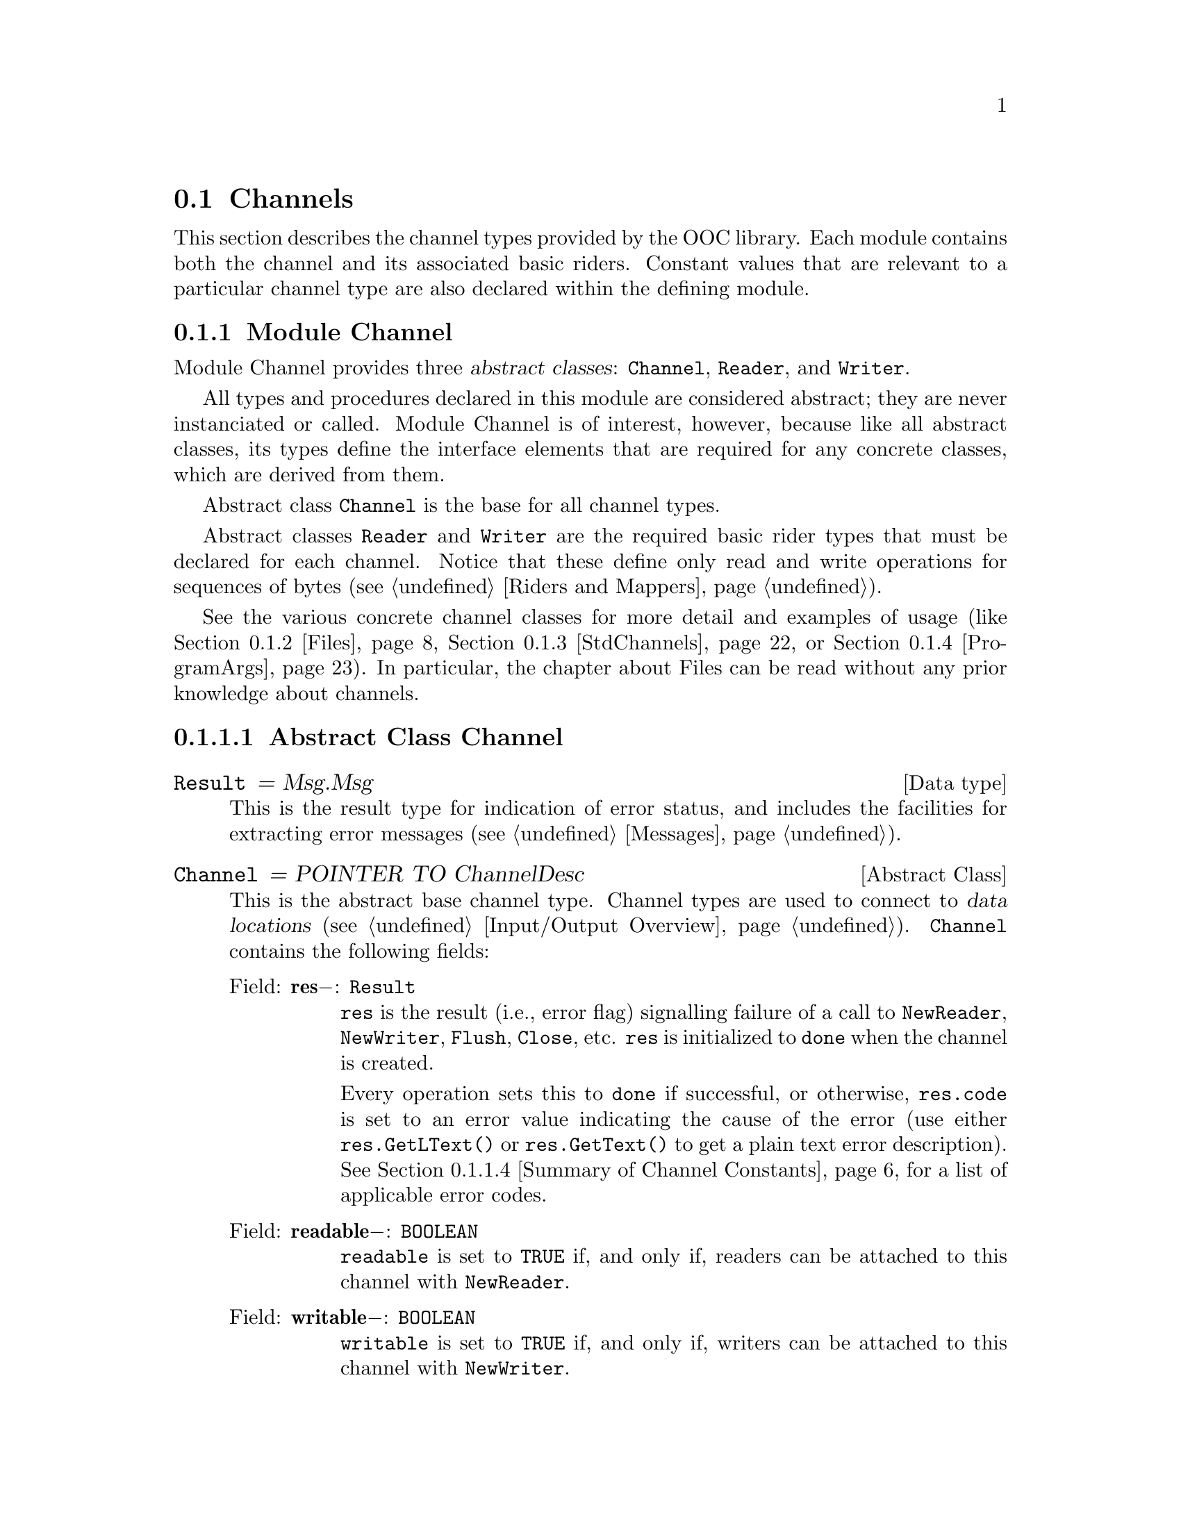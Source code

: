@node Channels, Messages, Input/Output Overview, I/O Subsystem
@section Channels

This section describes the channel types provided by the OOC library.  Each
module contains both the channel and its associated basic riders.  Constant
values that are relevant to a particular channel type are also declared
within the defining module.

@menu 
* Channel::                     Defines abtract channel and rider types.  
* Files::                       File access.  
* StdChannels::                 Interface to standard input, output, and 
                                 error channels.  
* ProgramArgs::                 Facilities to access program arguments.  
@end menu

@node Channel, Files,  , Channels
@subsection Module Channel
@pindex Channel
@cindex channels

Module Channel provides three @dfn{abstract classes}: @code{Channel},
@code{Reader}, and @code{Writer}.

All types and procedures declared in this module are considered abstract;
they are never instanciated or called.  Module Channel is of interest,
however, because like all abstract classes, its types define the interface
elements that are required for any concrete classes, which are derived from
them.

Abstract class @code{Channel} is the base for all channel types.  

Abstract classes @code{Reader} and @code{Writer} are the required basic
rider types that must be declared for each channel.  Notice that these
define only read and write operations for sequences of bytes
(@pxref{Riders and Mappers}).

See the various concrete channel classes for more detail and examples of
usage (like @ref{Files}, @ref{StdChannels}, or @ref{ProgramArgs}).  In
particular, the chapter about Files can be read without any prior knowledge
about channels.

@menu 
* Abstract Class Channel::      Elements of abtract channel types.  
* Abstract Class Reader::       Elements of abstract reader types.  
* Abstract Class Writer::       Elements of abstract writer types.  
* Summary of Channel Constants::Summarized list of constants in module
                                 Channel.  
@end menu

@node Abstract Class Channel, Abstract Class Reader,  , Channel
@subsubsection Abstract Class Channel
@cindex channels, base type
@cindex channels, abstract class

@deftp {Data type} Result = Msg.Msg
This is the result type for indication of error status, and includes the
facilities for extracting error messages (@pxref{Messages}).
@end deftp


@deftp {Abstract Class} Channel = POINTER TO ChannelDesc
This is the abstract base channel type.  Channel types are used to connect
to @dfn{data locations} (@pxref{Input/Output Overview}).  @code{Channel}
contains the following fields:

@table @asis
@item Field: @b{res}@minus{}: @code{Result}
@code{res} is the result (i.e., error flag) signalling failure of a call to
@code{NewReader}, @code{NewWriter}, @code{Flush}, @code{Close}, etc.
@code{res} is initialized to @code{done} when the channel is created.  

Every operation sets this to @code{done} if successful, or otherwise,
@code{res.code} is set to an error value indicating the cause of the error
(use either @code{res.GetLText()} or @code{res.GetText()} to get a plain
text error description).  @xref{Summary of Channel Constants}, for a list of
applicable error codes.

@item Field: @b{readable}@minus{}: @code{BOOLEAN}
@code{readable} is set to @code{TRUE} if, and only if, readers can be
attached to this channel with @code{NewReader}.

@item Field: @b{writable}@minus{}: @code{BOOLEAN}
@code{writable} is set to @code{TRUE} if, and only if, writers can be
attached to this channel with @code{NewWriter}.

@item Field: @b{open}@minus{}: @code{BOOLEAN}
@code{open} indicates the channel's status; that is, it is set to
@code{TRUE} on channel creation, and set to @code{FALSE} by a call to
@code{Close}.  Closing a channel prevents all further read or write
operations on it.

@item Method: @code{(@var{ch}: Channel)} @b{Length} @code{(): LONGINT}
@code{Length} returns the number of bytes of data for the channel @var{ch}.
If @var{ch} represents a file, then this value is the file's size.  If
@var{ch} has no fixed length (e.g., because it's interactive), it returns
@code{noLength}.

@item Method: @code{(@var{ch}: Channel)} @b{GetModTime} @code{(VAR @var{mtime}: Time.TimeStamp)}
@code{GetModTime} retrieves the modification time of the data location
accessed by channel @var{ch}.  

If no such information is available, @code{@var{ch}.res.code} is set to
@code{noModTime}; otherwise @code{@var{ch}.res} is set to @code{done}.

@item Method: @code{(@var{ch}: Channel)} @b{NewReader} @code{(): Reader}
This method attaches a new reader to the channel @var{ch}.  The reader's
position is set to the beginning of the channel, and its @code{res} field is
initialized to @code{done}.

@code{@var{ch}.res} is set to @code{done} on success and the new reader is
returned.  Otherwise, it returns @code{NIL} and @code{@var{ch}.res.code} is
set to indicate the error cause.

@strong{Please note}: if the channel does not support multiple reading
positions, the same reader is always returned.

@item Method: @code{(@var{ch}: Channel)} @b{NewWriter} @code{(): Writer}
This method attaches a new writer to the channel @var{ch}.  The writer's
position is set to the beginning of the channel, and its @code{res} field is
initialized to @code{done}.  

@code{@var{ch}.res} is set to @code{done} on success and the new writer is
returned.  Otherwise, it returns @code{NIL} and @code{@var{ch}.res.code} is
set to indicate the error cause.

@strong{Please note}: if the channel does not support multiple writing
positions, the same writer is always returned.

@item Method: @code{(@var{ch}: Channel)} @b{Flush}
Flushes all buffers related to this channel.  Any pending write operations
are passed to the underlying OS and all buffers are marked as invalid.  The
next read operation will get its data directly from the channel instead of
the buffer.  If a writing error occurs, the field @code{@var{ch}.res.code}
will be changed to @code{writeError}, otherwise @code{@var{ch}.res} is set
to @code{done}.

@strong{Please note}: you must check the channel's @code{res} flag after an
explicit @code{Flush}; none of the attached writers will indicate a write
error in this case.

@item Method: @code{(@var{ch}: Channel)} @b{Close}
Flushes all buffers associated with @code{ch}, closes the channel, and frees
all system resources allocated to it.  This invalidates all riders attached
to @code{ch}; they can't be used further.  On success, if all read and write
operations (including @code{Flush}) have completed successfully,
@code{@var{ch}.res} is set to @code{done}.  An opened channel can only be
closed once, successive calls of @code{Close} are undefined.  

@strong{Please note}: unlike the Oberon System all opened channels have to
be closed explicitly.  Otherwise resources allocated to them will remain
blocked.

@item Method: @code{(@var{ch}: Channel)} @b{ClearError}
Sets the result flag @code{@var{ch}.res} to @code{done}.  
@end table
@end deftp

@node Abstract Class Reader, Abstract Class Writer, Abstract Class Channel, Channel
@subsubsection Abstract Class Reader
@cindex readers, base type
@cindex readers, abstract class

@deftp {Abstract Class} Reader = POINTER TO ReaderDesc
This is the abstract base reader type.  Reader types are used to perform
read operations on channels (@pxref{Input/Output Overview}).  @code{Reader}
contains the following fields:

@table @asis
@item Field: @b{base}@minus{}: @code{Channel}
@code{base} refers to the channel the reader is connected to.  

@item Field: @b{res}@minus{}: @code{Result}
@code{res} is a result (error) flag that signals failure of a call to
@code{ReadByte}, @code{ReadBytes}, or @code{SetPos}.  @code{res} is
initialized to @code{done} when creating a reader or by calling
@code{ClearError}.  The first failed read operation (or @code{SetPos})
changes this to indicate the error, all further calls to @code{ReadByte},
@code{ReadBytes}, or @code{SetPos} will be ignored until @code{ClearError}
resets this flag.

This means that the successful completion of an arbitrary complex sequence
of read operations can be ensured by asserting that @code{res} equals
@code{done} beforehand and also after the last operation.

If @code{res} is not equal to @code{done}, @code{res.code} is set to the
applicable error code.  Use either of the methods @code{res.GetLText()} or
@code{res.GetText()} to get a plain text error description of this error
code.  @xref{Summary of Channel Constants}, for a list of applicable error
codes.

@item Field: @b{bytesRead}@minus{}: @code{LONGINT}
@code{bytesRead} is set by @code{ReadByte} and @code{ReadBytes} to indicate
the number of bytes that were successfully read.

@item Field: @b{positionable}@minus{}: @code{BOOLEAN}
@code{positionable} is set to @code{TRUE} if, and only if, the reader can be
moved to another position with @code{SetPos}; for channels that can only be
read sequentially, like input from the keyboard, this is set to
@code{FALSE}.

@item Method: @code{(@var{r}: Reader)} @b{Pos} @code{(): LONGINT}
Returns the current reading position associated with the reader @var{r} in
channel @code{@var{r}.base}, i.e., the index of the first byte that is read
by the next call to @code{ReadByte} or @code{ReadBytes}.  This procedure
returns @code{noPosition} if the reader has no concept of a reading position
(e.g., if it corresponds to input from keyboard), otherwise the result is
non-negative.

@item Method: @code{(@var{r}: Reader)} @b{Available} @code{(): LONGINT}
Returns the number of bytes available for the next reading operation.  For a
file this is the length of the channel @code{@var{r}.base} minus the current
reading position, for an sequential channel (or a channel designed to handle
slow transfer rates) this is the number of bytes that can be accessed
without additional waiting.  

The result is @code{-1} if @code{Close()} was called for the channel (or
the channel has been otherwise disconnected), or no more bytes are
available.

@strong{Please note}: the number returned may be an approximation of the
number of bytes that could be read at once; it could be lower than the
actual value.  For some channels or systems, this value may be as low as 1
even if more bytes are waiting to be processed.

@item Method: @code{(@var{r}: Reader)} @b{SetPos} @code{(@var{newPos}: LONGINT)}
Sets the reading position to @var{newPos}.  Using a negative value of
@var{newPos}, or calling this procedure for a reader that doesn't allow
positioning, will set @code{@var{r}.res.code} to @code{outOfRange}.  A value
larger than the channel's length is legal, but the next read operation will
most likely fail with an @code{readAfterEnd} error (unless the channel has
grown beyond this position in the meantime).

Calls to this procedure while @code{@var{r}.res # done} will be ignored; in
particular, a call with @code{@var{r}.res.code = readAfterEnd} error will
not reset @code{res} to @code{done}.

@item Method: @code{(@var{r}: Reader)} @b{ReadByte} @code{(VAR @var{x}: SYSTEM.BYTE)}
Reads a single byte from the channel @code{@var{r}.base} at the reading
position associated with @var{r} and places it in @var{x}.  The reading
position is moved forward by one byte on success, and @code{@var{r}.res} is
set to @code{done}.  Otherwise, @code{@var{r}.res.code} indicates the error
cause.  Calling this procedure with the reader @var{r} placed at the end (or
beyond the end) of the channel will set @code{@var{r}.res.code} to
@code{readAfterEnd}.

@code{@var{r}.bytesRead} will be @code{1} on success and @code{0} on
failure.

Calls to this procedure while @code{@var{r}.res # done} will be ignored.

@item Method: @code{(@var{r}: Reader)} @b{ReadBytes} @code{(VAR @var{x}: ARRAY OF SYSTEM.BYTE; @var{start}, @var{n}: LONGINT)}
Reads @var{n} bytes from the channel @code{@var{r}.base} at the reading
position associated with @var{r} and places them in @var{x} beginning at
index @var{start}.  The reading position is moved forward by @var{n} bytes
on success, and @code{@var{r}.res} is set to @code{done}.  Otherwise,
@code{@var{r}.res.code} indicates the error cause.

Calling this procedure with the reader @var{r} positioned less than @var{n}
bytes before the end of the channel will will set @code{@var{r}.res.code} to
@code{readAfterEnd}.

@code{@var{r}.bytesRead} will hold the number of bytes that were actually
read (being equal to @var{n} on success).  Calls to this procedure while
@code{@var{r}.res # done} will be ignored.

@strong{Pre-condition}: @var{n} and @var{start} are non-negative.  Also,
there is enough space in array @var{x}, starting at index @var{start}, to
hold @var{n} bytes.

@item Method: @code{(@var{r}: Reader)} @b{ClearError}
Sets the result flag @code{@var{r}.res} to @code{done}, re-enabling further
read operations on @var{r}.
@end table
@end deftp

@node Abstract Class Writer, Summary of Channel Constants, Abstract Class Reader, Channel
@subsubsection Abstract Class Writer
@cindex writers, base type
@cindex writers, abstract class

@deftp {Abstract Class} Writer = POINTER TO WriterDesc
This is the abstract base writer type.  Writer types are used to perform
write operations on channels (@pxref{Input/Output Overview}).  @code{Writer}
contains the following fields:

@table @asis
@item Field: @b{base}@minus{}: @code{Channel}
This field refers to the channel the writer is connected to.  

@item Field: @b{res}@minus{}: @code{Result}
@code{res} is a result (error) flag that signals failure of a call to
@code{WriteByte}, @code{WriteBytes}, or @code{SetPos}.  It is initialized to
@code{done} when creating a writer or by calling @code{ClearError}.  The
first failed writing (or @code{SetPos}) operation sets @code{res.code} to
indicate the error; all further calls to @code{WriteByte},
@code{WriteBytes}, or @code{SetPos} will be ignored until @code{ClearError}
resets this flag.

This means that the successful completion of an arbitrary complex sequence
of write operations can be ensured by asserting that @code{res} equals
@code{done} beforehand and also after the last operation.

If @code{res} is not equal to @code{done}, @code{res.code} is set to the
applicable error code.  Use either of the methods @code{res.GetLText()} or
@code{res.GetText()} to get a plain text error description of this error
code.  @xref{Summary of Channel Constants}, for a list of applicable error
codes.

@strong{Please note}: due to buffering, a write error may occur when
flushing or closing the underlying channel; you have to check the channel's
@code{res} field after any @code{Flush()} or the final @code{Close()}
because a writer's @code{res} field may not indicate a write error in that
case.

@item Field: @b{bytesWritten}@minus{}: @code{LONGINT}
Set by @code{WriteByte} and @code{WriteBytes} to indicate the number of
bytes that were successfully written.

@item Field: @b{positionable}@minus{}: @code{BOOLEAN}
@code{TRUE} if, and only if, the writer can be moved to another position
with @code{SetPos}; for channels that can only be written sequentially, like
output to a terminal, this is @code{FALSE}.

@item Method: @code{(@var{w}: Writer)} @b{Pos} @code{(): LONGINT}
Returns the current writing position associated with the writer @var{w} in
channel @code{@var{w}.base}, i.e., the index of the first byte that is
written by the next call to @code{WriteByte} or @code{WriteBytes}.  This
procedure returns @code{noPosition} if the writer has no concept of a
writing position (e.g., if it corresponds to output to terminal), otherwise
the result is non-negative.

@item Method: @code{(@var{w}: Writer)} @b{SetPos} @code{(@var{newPos}: LONGINT)}
Sets the writing position to @var{newPos}.  A negative value of
@var{newPos}, or calling this procedure for a writer that doesn't allow
positioning, will set @code{@var{w}.res.code} to @code{outOfRange}.  A value
larger than the channel's length is legal, however, the next write operation
@dfn{zero fills} the intervening space.  That is, the gap from the previous
end of the channel to @var{newPos} are filled with @code{0X} bytes.

Calls to this procedure while @code{@var{w}.res # done} are ignored.

@item Method: @code{(@var{w}: Writer)} @b{WriteByte} @code{(@var{x}: SYSTEM.BYTE)}
Writes a single byte @var{x} to the channel @code{@var{w}.base} at the
writing position associated with @var{w}.  The writing position is moved
forward by one byte on success, and @code{@var{r}.res} is set to
@code{done}.  Otherwise, @code{@var{w}.res.code} is set to indicate the
error cause.

@code{@var{w}.bytesWritten} will be @code{1} on success and @code{0} on
failure.

Calls to this procedure while @code{@var{w}.res # done} are ignored.

@item Method: @code{(@var{w}: Writer)} @b{WriteBytes} @code{(VAR @var{x}: ARRAY OF SYSTEM.BYTE;  @var{start}, @var{n}: LONGINT)}
Writes @var{n} bytes from @var{x}, beginning at index @var{start}, to the
channel @code{@var{w}.base} at the writing position associated with @var{w}.
The writing position is moved forward by @var{n} bytes on success, and
@code{@var{r}.res} is set to @code{done}.  Otherwise,
@code{@var{w}.res.code} is set to indicate the error cause.
@code{@var{w}.bytesWritten} will hold the number of bytes that were actually
written (being equal to @var{n} on success).

Calls to this procedure while @code{@var{w}.res # done} are ignored.

@strong{Pre-condition}: @var{n} and @var{start} are non-negative.  Also,
this method requires that accessing @var{n} bytes in array @var{x}, starting
from index @var{start}, will not go past the end of the array.

@item Method: @code{(@var{w}: Writer)} @b{ClearError}
Sets the result flag @code{@var{w}.res} to @code{done}, re-enabling further
write operations on @var{w}.
@end table
@end deftp

@node Summary of Channel Constants,  , Abstract Class Writer, Channel
@subsubsection Summary of Channel Constants
@cindex channels, constants

@defvr Constant noLength
A result value for @code{Channel.Length}.  
@end defvr

@defvr Constant noPosition
A possible return value for @code{Reader.Pos()} or @code{Writer.Pos()}
meaning that the reader or writer has no concept of a position (e.g., if it
corresponds to input from keyboard or output to a terminal).
@end defvr 

A specific channel implementation (e.g., @pxref{Files}) defines its own list
of codes, containing aliases for the codes below (where appropriate) plus
error codes of its own.  These values are compared against the
@code{res.code} field of the corresponding object (of types @code{Channel},
@code{Reader}, or @code{Writer}).

The methods @code{res.GetLText()} or @code{res.GetText()} can be used to
translate any error code into a human readable message.

The following constant applies to the @code{res} field, and may be compared
to it.  (i.e., @code{ch.res = done} or @code{ch.res # done}.) 

@defvr Constant done
This indicates successful completion of the last operation.  
@end defvr


If @code{res} is not equal to @code{done}, the following values may appear
in @code{res.code}.  These values apply to @code{Channel}, @code{Reader}, or
@code{Writer}.  @strong{Please note}: These codes only cover the most
typical errors.

@defvr Constant invalidChannel
The channel isn't valid.  For example, because it wasn't opened in the first
place or was somehow corrupted.
@end defvr

@defvr Constant writeError
A write error occured; usually this error happens with a writer, but for
buffered channels this may also occur during a @code{Flush} or a
@code{Close}.
@end defvr

@defvr Constant noRoom
A write operation failed because there isn't any space left on the device.
For example, the disk is full or you exeeded your quota; usually this error
happens with a writer, but for buffered channels this may also occur during
a @code{Flush} or a @code{Close}.
@end defvr


The following constants apply only to @code{Reader.res.code} and
@code{Writer.res.code}:

@defvr Constant outOfRange
@code{SetPos} has been called with a negative argument or it has been called
on a rider that doesn't support positioning.
@end defvr 

@defvr Constant readAfterEnd
A call to @code{ReadByte} or @code{ReadBytes} has tried to access a byte
beyond the end of the channel.  This means that there weren't enough bytes
left or the read operation started at (or after) the end.
@end defvr 

@defvr Constant channelClosed
The rider's channel has been closed, preventing any further read or write
operations.  This means there was a call to @code{Channel.Close()} (in which
case, you probably made a programming error), or the channel has been
otherwise disconnected (e.g., the process at the other end of the channel,
say a pipe or TCP stream, closed the connection).
@end defvr

@defvr Constant readError
An unspecified read error.  
@end defvr

@defvr Constant invalidFormat
Set by a mapper (e.g., TextRiders.Reader) if the byte stream at the current
reading position doesn't represent an object of the requested type.
@end defvr

The following constants apply only to @code{Channel.res.code}:

@defvr Constant noReadAccess
@code{NewReader} was called to create a reader on a channel that doesn't
allow read access.
@end defvr

@defvr Constant noWriteAccess
@code{NewWriter} was called to create a writer on a channel that doesn't
allow write access.
@end defvr

@defvr Constant closeError
An attempt to close the channel failed.  
@end defvr

@defvr Constant noModTime
No modification time is available for the given channel.  
@end defvr

@defvr Constant noTmpName
Creation of a temporary file failed because the system was unable to assign
an unique name to it (closing or registering an existing temporary file
beforehand might help in this case).
@end defvr

@defvr Constant freeErrorCode
Free error code number.  This is provided so that a specific channel
implemenatation can start defining new error codes from this value.
@end defvr

@node Files, StdChannels, Channel, Channels
@subsection Module Files
@pindex Files
@cindex files

Most computer systems provide some way of storing @dfn{persistent data}---
information that exists between one program activation and the next.  The
most common way of accessing persistent data is through a @dfn{file system}.
A @dfn{file} is generally a collection of data that is held on some physical
medium like a hard disk or magnetic tape.  A @dfn{file system} provides a
means to manage files; grouping them logically into entities called
@dfn{directories}, and otherwise accessing them through @dfn{file names}.
As these are typical, basic computer concepts, this document will assume
some familiarity with file systems.

Module Files provides facilities for accessing files using channel and rider
abstractions.  Files provides three related classes: @code{File},
@code{Reader}, and @code{Writer}.  These classes are concrete subclasses of
their conterparts in module Channel (@pxref{Channel}).

Class @code{File} is derived from the base channel type and adds additional
methods for file specific operations.  Files are probably the most
frequently used channel implementation and, at the same time, the first
channel to be used by a novice user.  Therefore the description below
incorporates all the relevant parts from the chapter about the abstract base
type @code{Channel}.

As with all basic riders, @code{Reader} and @code{Writer} operate on
sequences of bytes.  Consequently, most of the time, after a file is opened,
a mapper would be attached to provide more useful read/write operations
(@pxref{BinaryRider} and @ref{TextRider}).

@quotation
@strong{Please note}: Most Unix systems only allow a fixed number of files
(and sockets) to be open simultaneously.  If this limit is reached, no new
file can be opened or socket be created until an old file/socket is closed.
For any POSIX compliant system at least 16 open files are supported, most
implementations provide a much larger number.
@end quotation

@menu 
* Class File::                  Specific features of class File.  
* Class Reader (for File)::     Specific features of the reader class 
                                 associated with class File.  
* Class Writer (for File)::     Specific features of the writer class 
                                 associated with class File.  
* File Locators::               Locators used for opening files.
* Other File Operations::       Free-standing procedures in module Files.  
* Summary of File Constants::   Summarized list of constants in module
                                 Files.  
@end menu

@node Class File, Class Reader (for File),  , Files
@subsubsection Class File
@cindex files, features
@cindex files, class
@cindex files, methods

Class @code{File} allows access to files as contiguous sequences of bytes.

@emph{Example:}  

@smallexample
VAR  f: Files.File;

f := Files.Old ("example.dat", @{Files.read, Files.write@}, res);
IF (res # Files.done) THEN
    (* Error processing: failed to open "old" file.  *)
END; ...

f.Close; (* Be sure to close the file so that resources are freed. *)
@end smallexample

@deftp {Class} File = POINTER TO FileDesc
This is the concrete subclass of @code{Channel} that corresponds to actual
files.  @code{File} inherits the following fields:

@table @asis
@item Field: @b{res}@minus{}: @code{INTEGER}
@code{res} is the result (i.e., error flag) signalling failure of a call to
@code{NewReader}, @code{NewWriter}, @code{Flush}, @code{Close}, etc.
@code{res} is initialized to @code{done} when the file is created.  

Every operation sets this to @code{done} if successful, or otherwise,
@code{res.code} is set to an error value to indicate the cause of the error
(use either @code{res.GetLText()} or @code{res.GetText()} to get a plain
text error description).  @xref{Summary of File Constants}, for a list of
applicable error codes.

@item Field: @b{readable}@minus{}: @code{BOOLEAN}
@code{readable} is set to @code{TRUE} if, and only if, readers can be
attached to this file with @code{NewReader}.

@item Field: @b{writable}@minus{}: @code{BOOLEAN}
@code{writable} is set to @code{TRUE} if, and only if, writers can be
attached to this file with @code{NewWriter}.

@item Field: @b{open}@minus{}: @code{BOOLEAN}
@code{open} indicates the file's status; that is, it is set to @code{TRUE}
on file creation, and set to @code{FALSE} by a call to @code{Close}.
Closing a file prevents all further read or write operations on it.
@end table
@end deftp

@code{File} inherits the following methods from the abstract class
@code{Channel}:

@table @asis
@item Method: @code{(@var{f}: File)} @b{Length} @code{(): LONGINT}
@code{Length} returns the number of bytes of data for the file @var{f}.  If
@var{f} represents a genuine file, this value is the file's size.  If
@var{f} has no fixed length (e.g., because it's a FIFO special file), it
returns @code{noLength}.

@emph{Example:}  

@smallexample
(* For file,
 -rw-rw-r--   1 nikitin      8641 Jun  6 08:14 misc.txt
*)

VAR len: LONGINT;

len := f.Length();
    @result{} len = 8641
@end smallexample

@item Method: @code{(@var{f}: File)} @b{GetModTime} @code{(VAR @var{mtime}: Time.TimeStamp)}
@code{GetModTime} retrieves the modification time of the data location
accessed by file @var{f}.

If no such information is available, @code{@var{f}.res.code} is set to
@code{noModTime}; otherwise, @code{@var{f}.res} is set to @code{done}.  For
more on time stamps @xref{Time}.

@emph{Example:}  

@smallexample
(* For file,
 -rw-rw-r--   1 nikitin      8641 Jun  6 08:14 misc.txt
*)

VAR fTime: Time.TimeStamp;

f.GetModTime(fTime);
    @result{} fTime.days = 50605
    @result{} fTime.msecs = 44064000
@end smallexample

@item Method: @code{(@var{f}: File)} @b{NewReader} @code{(): Reader}
This method attaches a new (basic) reader to the file @var{f} (you will most
likely never need to call this directly; you'd normally connect a mapper
instead).  

The reader's position is set to the beginning of the file, and its
@code{res} field is initialized to @code{done}.

@code{@var{f}.res} is set to @code{done} on success and the new reader is
returned.  Otherwise, it returns @code{NIL} and @code{@var{f}.res.code} is
set to indicate the error cause.

@strong{Please note}: if the file does not support multiple reading
positions (e.g., because it's a FIFO special file), the same reader is
always returned.

@emph{Example:}  

@smallexample
VAR r: Files.Reader;

r := f.NewReader();
IF (f. res # Files.done) THEN
   (* Error processing:  failed to attach a new reader.  *)
END; 
@end smallexample

@item Method: @code{(@var{f}: File)} @b{NewWriter} @code{(): Writer}
This method attaches a new writer to the file @var{f} (you will most likely
never need to call this directly; you'd normally connect a mapper instead).
The writer's position is set to the very start of the file, and its
@code{res} field is initialized to @code{done}.  

@code{@var{f}.res} is set to @code{done} on success and the new writer is
returned.  Otherwise, it returns @code{NIL} and @code{@var{f}.res.code} is
set to indicate the error cause.

@strong{Please note}: if the file does not support multiple writing
positions (e.g., because it's a FIFO special file), the same writer is
always returned.

@emph{Example:}  

@smallexample
VAR w: Files.Writer;

w := f.NewWriter();
IF (f. res # Files.done) THEN
   (* Error processing:  failed to attach a new writer.  *)
END; 
@end smallexample

@item Method: @code{(@var{f}: File)} @b{Flush}
Flushes all buffers related to this file.  Any pending write operations are
passed to the underlying OS and all buffers are marked as invalid.  The next
read operation will get its data directly from the channel instead of the
buffer.  If a writing error occurs, the field @code{@var{f}.res.code} will
be set to @code{writeError}, otherwise, @code{@var{f}.res} is set to
@code{done}.

@strong{Please note}: you must check the file's @code{res} flag after an
explicit @code{Flush}; none of the attached writers will indicate a write
error in this case.

@emph{Example:}  

@smallexample
f.Flush;
IF (f.res # Files.done) THEN
   (* Error processing:  write error when flushing buffers. *)
END; 
@end smallexample

@item Method: @code{(@var{f}: File)} @b{Close}
Flushes all buffers associated with @var{f}, closes the file, and frees all
system resources allocated to it.  This invalidates all riders attached to
@var{f}; they can't be used further.  On success, if all read and write
operations (including @code{Flush}) have completed successfully,
@code{@var{f}.res} is set to @code{done}.  An opened file can only be closed
once, successive calls of @code{Close} are undefined.  

@strong{Please note}: unlike the Oberon System all opened Files have to be
closed explicitly.  Otherwise resources allocated to them will remain
blocked.

@emph{Example:}  

@smallexample
f.Close;
IF (f. res # Files.done) THEN
   (* Error processing:  error occured as file was closed.  *)
END; 
@end smallexample

@item Method: @code{(@var{f}: File)} @b{ClearError}
Sets the result flag @code{@var{f}.res} to @code{done}.  

@emph{Example:}  

@smallexample
f.ClearError;
   @result{} f.res = done
@end smallexample
@end table

Besides its inherited methods, @code{File} has the following additional
method:

@table @asis
@item Method: @code{(@var{f}: File)} @b{Register}
Registers the file @var{f} in the directory structure if it has been created
with the @code{Tmp} procedure (@pxref{File Locators}).  Registration happens
atomically, i.e., it is guaranteed that any previously existing file is
replaced by the newly registered one without any "in between" state.  If the
operation is interrupted, then either the old file still exists on the file
system, or it has been replaced completely by the new one.  

Calling @code{Tmp} and @code{Register} successively has the same effect as
calling @code{New}.  Calling this procedure has no effect if the file
@var{f} has been created with @code{New} or has been registered previously.

Registration fails with an @code{anonymousFile} error if it was created by
calling @code{Tmp} with an empty file name, and with a @code{channelClosed}
error if @var{f} is closed.

@emph{Example:}  

@smallexample
(* open named temporary file *)
f := Files.Tmp ("temp.fil", @{Files.write@}, res);

f.Close;
f.Register;
   @result{} f.res.code = channelClosed
res.GetText (str);
   @result{} str = "File has been closed"

(* open anonymous temporary file *)
f := Files.Tmp ("", @{Files.write@}, res); 

f.Register;
   @result{} f.res.code = anonymousFile
res.GetText (str);
   @result{} str = "Can't register anonymous file"
@end smallexample
@end table


@node Class Reader (for File),  Class Writer (for File), Class File, Files
@subsubsection Class Reader 
@cindex files, reader
@cindex reader, for files

Class Reader provides primitive read operations on Files; that is, reading
of bytes from a file.  Most programmers would not use this class directly; a
mapper class like @code{BinaryRider.Reader} or @code{TextRider.Reader} would
be used instead (@pxref{BinaryRider} and @ref{TextRider})

@deftp {Class} Reader = POINTER TO ReaderDesc
This is a concrete rider type for reading bytes from files.  @code{Reader}
inherits the following fields from the base reader type:

@table @asis
@item Field: @b{base}@minus{}: @code{Channel.Channel}
@code{base} refers to the file the reader is connected to.

@item Field: @b{res}@minus{}: @code{INTEGER}
@code{res} is a result (error) flag that signals failure of a call to
@code{ReadByte}, @code{ReadBytes}, or @code{SetPos}.  @code{res} is
initialized to @code{done} when creating a reader or by calling
@code{ClearError}.  The first failed read operation (or @code{SetPos})
changes this to indicate the error, all further calls to @code{ReadByte},
@code{ReadBytes}, or @code{SetPos} will be ignored until @code{ClearError}
resets this flag.  

This means that the successful completion of an arbitrary complex sequence
of read operations can be ensured by asserting that @code{res} equals
@code{done} beforehand and also after the last operation.

If @code{res} is not equal to @code{done}, @code{res.code} is set to the
applicable error code.  Use either of the methods @code{res.GetLText()} or
@code{res.GetText()} to get a plain text error description of this error
code.  @xref{Summary of File Constants}, for a list of applicable error
codes.

@item Field: @b{bytesRead}@minus{}: @code{LONGINT}
@code{bytesRead} is set by @code{ReadByte} and @code{ReadBytes} to indicate
the number of bytes that were successfully read.

@item Field: @b{positionable}@minus{}: @code{BOOLEAN}
@code{positionable} is set to @code{TRUE} if, and only if, the reader can be
moved to another position with @code{SetPos}; for files that can only be
read sequentially, this is set to @code{FALSE}.
@end table
@end deftp

@code{Reader} inherits the following methods from the abstract reader class:  

@table @asis
@item Method: @code{(@var{r}: Reader)} @b{Pos} @code{(): LONGINT}
Returns the current reading position associated with the reader @var{r} in
file @code{@var{r}.base}, i.e., the index of the first byte that is read by
the next call to @code{ReadByte} or @code{ReadBytes}.  This procedure
returns a non-negative result.

@item Method: @code{(@var{r}: Reader)} @b{Available} @code{(): LONGINT}
Returns the number of bytes available for the next reading operation.  For a
file this is the length of the file @code{@var{r}.base} minus the current
reading position.  

The result is @code{-1} if @code{Close()} was called for the file (or the
file has been otherwise closed), or no more bytes are available.

@item Method: @code{(@var{r}: Reader)} @b{SetPos} @code{(@var{newPos}: LONGINT)}
Sets the reading position to @var{newPos}.  Using a negative value of
@var{newPos}, or calling this procedure for a reader that doesn't allow
positioning, will set @code{@var{r}.res.code} to @code{outOfRange}.  A value
larger than the file's length is legal, but the following read operation
will most likely fail with an @code{readAfterEnd} error (unless the file has
grown beyond this position in the meantime).

Calls to this procedure while @code{@var{r}.res # done} will be ignored, in
particular a call with @code{@var{r}.res.code = readAfterEnd} error will not
reset @code{res} to @code{done}.

@emph{Example:}  

@smallexample
(* For file,
 -r--r--r--   1 nikitin     12265 Jun  9 11:16 test.dat
*)

VAR pos, avail: LONGINT;
    r: Files.Reader;
    f: Files.File;

f := Files.Old("test.dat", @{Files.read@}, res);
r := f. NewReader();

pos := r.Pos();
   @result{} pos = 0

avail := r.Available();
   @result{} avail = 12265

r.SetPos(6000);

pos := r.Pos();
   @result{} pos = 6000

avail := r.Available();
   @result{} avail = 6265
@end smallexample

@item Method: @code{(@var{r}: Reader)} @b{ReadByte} @code{(VAR @var{x}: SYSTEM.BYTE)}
Reads a single byte from the file @code{@var{r}.base} at the reading
position associated with @var{r} and places it in @var{x}.  The reading
position is moved forward by one byte on success, and @code{@var{r}.res} is
set to @code{done}.  Otherwise @code{@var{r}.res.code} indicates the error
cause.  Calling this procedure with the reader @var{r} placed at the end (or
beyond the end) of the file will set @code{@var{r}.res.code} to
@code{readAfterEnd}.

@code{@var{r}.bytesRead} will be @code{1} on success and @code{0} on
failure.

Calls to this procedure while @code{@var{r}.res # done} will be ignored.

@emph{Example:}  

@smallexample
(* OOC assumes that @code{SIZE(SYSTEM.BYTE) = SIZE(SHORTINT)} *)
VAR byte: SHORTINT;
    ch  : CHAR;

r.ReadByte(byte);
r.ReadByte(ch);
@end smallexample

@item Method: @code{(@var{r}: Reader)} @b{ReadBytes} @code{(VAR @var{x}: ARRAY OF SYSTEM.BYTE; @var{start}, @var{n}: LONGINT)}
Reads @var{n} bytes from the file @code{@var{r}.base} at the reading
position associated with @var{r} and places them in @var{x}, beginning at
index @var{start}.  The reading position is moved forward by @var{n} bytes
on success, and @code{@var{r}.res} is set to @code{done}.  Otherwise,
@code{@var{r}.res.code} indicates the error cause.

Calling this procedure with the reader @var{r} positioned less than @var{n}
bytes before the end of the file will will set @code{@var{r}.res.code} to
@code{readAfterEnd}.

@code{@var{r}.bytesRead} will hold the number of bytes that were actually
read (being equal to @var{n} on success).  Calls to this procedure while
@code{@var{r}.res # done} will be ignored.

@strong{Pre-condition}: @var{n} and @var{start} are non-negative. Also,
there is enough space in array @var{x}, starting at index @var{start}, to
hold @var{n} bytes.

@emph{Example:}  

@smallexample
VAR byteArr: ARRAY 256 OF SHORTINT;

r.ReadBytes(byteArr, 0, 16);
   @result{} reads the next 16 bytes from r.base into byteArr[0..15]

r.ReadBytes(byteArr, 16, 100);
   @result{} reads the next 100 bytes from r.base into 
        byteArr[16..115]
@end smallexample

@item Method: @code{(@var{r}: Reader)} @b{ClearError}
Sets the result flag @code{@var{r}.res} to @code{done}, re-enabling further
read operations on @var{r}.

@emph{Example:}  

@smallexample
r.ClearError
   @result{} r.res = done
@end smallexample
@end table

@node Class Writer (for File), File Locators, Class Reader (for File), Files
@subsubsection Class Writer 
@cindex files, writer
@cindex writer, for files

Class Writer provides primitive write operations on Files; that is, writing
of bytes to a file.  Most programmers would not use this class directly; a
mapper class like @code{BinaryRider.Writer} or @code{TextRider.Writer} would
be used instead (@pxref{BinaryRider} and @pxref{TextRider})

@deftp {Class} Writer = POINTER TO WriterDesc
This is a concrete rider type for writing bytes to files.  @code{Writer}
inherits the following fields from the base writer type:

@table @asis
@item Field: @b{base}@minus{}: @code{Channel.Channel}
This field refers to the file the Writer is connected to.  

@item Field: @b{res}@minus{}: @code{INTEGER}
@code{res} is a result (error) flag that signals failure of a call to
@code{WriteByte}, @code{WriteBytes}, or @code{SetPos}.  It is initialized to
@code{done} when creating a writer or by calling @code{ClearError}.  The
first failed writing (or @code{SetPos}) operation sets @code{res.code} to
indicate the error; all further calls to @code{WriteByte},
@code{WriteBytes}, or @code{SetPos} will be ignored until @code{ClearError}
resets this flag.

This means that the successful completion of an arbitrary complex sequence
of write operations can be ensured by asserting that @code{res} equals
@code{done} beforehand and also after the last operation.

If @code{res} is not equal to @code{done}, @code{res.code} is set to the
applicable error code.  Use either of the methods @code{res.GetLText()} or
@code{res.GetText()} to get a plain text error description of this error
code.  @xref{Summary of File Constants}, for a list of applicable error
codes.

@strong{Please note}: due to buffering, a write error may occur when
flushing or closing the underlying file; you have to check the file's
@code{res} field after any @code{Flush()} or the final @code{Close()}.

@item Field: @b{bytesWritten}@minus{}: @code{LONGINT}
Set by @code{WriteByte} and @code{WriteBytes} to indicate the number of
bytes that were successfully written.

@item Field: @b{positionable}@minus{}: @code{BOOLEAN}
@code{TRUE} if, and only if, the writer can be moved to another position
with @code{SetPos}; for files that can only be written sequentially, this is
@code{FALSE}.
@end table
@end deftp

@code{Writer} inherits the following methods from the abstract writer class:  

@table @asis
@item Method: @code{(@var{w}: Writer)} @b{Pos} @code{(): LONGINT}
Returns the current writing position associated with the writer @var{w} in
file @code{@var{w}.base}, i.e., the index of the first byte that is written
by the next call to @code{WriteByte} or @code{WriteBytes}.  This procedure
returns a non-negative result.

@item Method: @code{(@var{w}: Writer)} @b{SetPos} @code{(@var{newPos}: LONGINT)}
Sets the writing position to @var{newPos}.  A negative value of
@var{newPos}, or calling this procedure for a writer that doesn't allow
positioning, will set @code{@var{w}.res.code} to @code{outOfRange}.  A value
larger than the file's length is legal, however, the next write operation
@dfn{zero fills} the intervening space.  That is, the gap from the previous
end of the file to @var{newPos} are filled with @code{0X} bytes.

Calls to this procedure while @code{@var{w}.res # done} are ignored.

@emph{Example:}  

@smallexample
(* For file,
 -r--r--r--   1 nikitin     12265 Jun  9 11:16 test.dat
*)

VAR pos, LONGINT;
    w: Channel.Writer;
    f: Files.File;

f := Files.Old("test.dat", @{Files.write@}, res);
w := f. NewWriter();

pos := w.Pos();
   @result{} pos = 0

w.SetPos(6000);

pos := w.Pos();
   @result{} pos = 6000
@end smallexample

@item Method: @code{(@var{w}: Writer)} @b{WriteByte} @code{(@var{x}: SYSTEM.BYTE)}
Writes a single byte @var{x} to the file @code{@var{w}.base} at the writing
position associated with @var{w}.  The writing position is moved forward by
one byte on success, and @code{@var{r}.res} is set to @code{done}.
Otherwise, @code{@var{w}.res.code} is set to indicate the error cause.

@code{@var{w}.bytesWritten} will be @code{1} on success and @code{0} on
failure.

Calls to this procedure while @code{@var{w}.res # done} are ignored.

@emph{Example:}  

@smallexample
(* OOC assumes that SIZE(SYSTEM.BYTE) = SIZE(SHORTINT) *)
VAR byte: SHORTINT;

byte = ODH;
w.WriteByte(byte);
w.WriteByte("A");
@end smallexample

@item Method: @code{(@var{w}: Writer)} @b{WriteBytes} @code{(VAR @var{x}: ARRAY OF SYSTEM.BYTE;  @var{start}, @var{n}: LONGINT)}
Writes @var{n} bytes from @var{x}, starting at index @var{start} in @var{x},
to the file @code{@var{w}.base} at the writing position associated with
@var{w}.  The writing position is moved forward by @var{n} bytes on success,
and @code{@var{r}.res} is set to @code{done}.  Otherwise,
@code{@var{w}.res.code} is set to indicate the error cause.
@code{@var{w}.bytesWritten} will hold the number of bytes that were actually
written (being equal to @var{n} on success).

Calls to this procedure while @code{@var{w}.res # done} are ignored.

@strong{Pre-condition}: @var{n} and @var{start} are non-negative.  Also,
this method requires that accessing @var{n} bytes in array @var{x}, starting
from index @var{start}, will not go past the end of the array.

@emph{Example:}  

@smallexample
(* OOC assumes that SIZE(SYSTEM.BYTE) = SIZE(CHAR). *)
VAR charArr: ARRAY 256 OF CHAR;

charArr := "abcdefghijklmnopqrstuvwxyz";  
        (* Note charArr[26] = 0X *)

w.WriteBytes(charArr, 0, 16);
   @result{} writes exactly 16 values 
      (i.e., 0X is not automatically written) 
   @result{} abcdefghijklmnop

w.WriteBytes(charArr, 16, 11);
   @result{} writes exactly 11 values 
      (i.e., 0X is written from charArr[26]) 
   @result{} qrstuvwxyz0X
@end smallexample


@item Method: @code{(@var{w}: Writer)} @b{ClearError}
Sets the result flag @code{@var{w}.res} to @code{done}, re-enabling further
write operations on @var{w}.

@emph{Example:}  

@smallexample
w.ClearError
   @result{} w.res = done
@end smallexample
@end table

Besides its inherited methods, @code{Writer} has the following additional
methods:

@table @asis
@item Method: @code{(VAR @var{w}: Writer)} @b{Truncate} @code{(VAR @var{newLength}: LONGINT)}
Causes the file associated with @var{w} to have the specified length.  If
the file was previously larger than @var{newLength}, the extra data is lost.
If it was previously shorter, bytes between the old and new lengths are read
as @dfn{null bytes} (i.e., @code{0X} bytes).  The writer's position is not
modified in either case.  

@strong{Please note}: On systems that do not support shortening files
directly it is implemented as a partial file copy.
@end table

@node File Locators, Other File Operations, Class Writer (for File), Files
@subsubsection File Locators 
@cindex files, locators
@cindex locators, for files

The following locator procedures are provided for opening files.  Possible
values for the @var{flags} parameter are @code{read}, @code{write},
@code{tryRead}, @code{tryWrite} (@pxref{Summary of File Constants}).

@deffn Function New @code{(VAR @var{file}: ARRAY OF CHAR; VAR @var{flags}: SET;  VAR @var{res}: Result): File}
Creates a new file under the name @var{file}.  On success, the new file
object is returned, and @var{res} is set to @code{done}.  Otherwise, it
returns @code{NIL} and @var{res.code} and will indicate the problem.

If @code{res} is not equal to @code{done}, use either of the methods
@code{res.GetLText()} or @code{res.GetText()} to get a plain text error
description of this error code.  @xref{Summary of File Constants}, for a
list of applicable error codes.

@strong{Please note}: In terms of the Oberon System, this procedure combines
the procedures New and Register.
@end deffn

@deffn Function Old @code{(VAR @var{file}: ARRAY OF CHAR; VAR @var{flags}: SET;  VAR @var{res}: Result): File}
Opens an existing file.  On success the new file object is returned and
@var{res} is set to @code{done}.  Otherwise, it returns @code{NIL} and
@var{res.code} will indicate the problem.  

If @code{res} is not equal to @code{done}, use either of the methods
@code{res.GetLText()} or @code{res.GetText()} to get a plain text error
description of this error code.  @xref{Summary of File Constants}, for a
list of applicable error codes.
@end deffn

@deffn Function Tmp @code{(VAR @var{file}: ARRAY OF CHAR; VAR @var{flags}: SET;  VAR @var{res}: Result): File}
Creates a temporary file that can be registered later on.  On success the
new file object is returned and @var{res} is set to @code{done}.  Otherwise,
it returns @code{NIL} and @var{res.code} will indicate the problem.

If @code{res} is not equal to @code{done}, use either of the methods
@code{res.GetLText()} or @code{res.GetText()} to get a plain text error
description of this error code.  @xref{Summary of File Constants}, for a
list of applicable error codes.

Temporary files are created with only the user's write bit set, and the
permissions are extended upon registration.  The files are deleted if
they haven't been registered and are closed, or the program terminates.

An unique temporary file name is created if the given file name is the empty
string.  Such a file can't be registered later.  Note that some systems may
have a low limit for the number of temporary file names.  The limit is never
less than 25.  To be safe, you should never have more than 25 anonymous
temporary files open simultaneously, or check that the TMP_MAX macro in
/usr/include/stdio.h is large enough for your purposes.

With oo2c if @var{file} isn't empty, the new name is derived from the old
one by appending "^", "^1", "^2", etc. in turn, until a file name is found
that doesn't exist already.  If such call to @code{Tmp} returns
@code{nameTooLong}, then this refers to the constructed temporary name, not
the one in @var{file}.

This function corresponds to Oberon System's New.
@end deffn

@node Other File Operations, Summary of File Constants, File Locators, Files
@subsubsection Other File Operations 
@cindex files, other operations
@cindex operations, on files

It isn't always desirable to have to open a file before performing certain
operations on it.  You may not be interested in a file's contents; but
rather some property of the file itself (for instance, does the named file
even exist).  As such, module Files provides some free-standing procedures:

@deffn Procedure SetModTime @code{(VAR @var{file}: ARRAY OF CHAR;  VAR @var{mtime}: Time.TimeStamp; VAR @var{res}: Result)}
Sets the modification time of the given file to @var{mtime}.  On success
@var{res} will be set to @code{done}.  Otherwise, @code{@var{res}.code}
holds an error code that indicates the problem.

@strong{Please note}: under Unix this procedure will also change the access
time to the value of @var{mtime}.
@end deffn

@deffn Procedure GetModTime @code{(VAR @var{file}: ARRAY OF CHAR;  VAR @var{mtime}: Time.TimeStamp; VAR @var{res}: Result)}
Gets the modification time of the given file to @var{mtime}.  On success
@var{res} will be set to @code{done}.  Otherwise, @code{@var{res}.code}
holds an error code that indicates the problem.
@end deffn

@deffn Function Exists @code{(VAR @var{file}: ARRAY OF CHAR): BOOLEAN}
Returns @code{TRUE} if file @var{file} exists, @code{FALSE} otherwise.  This
procedure may be changed in future revisions to give more useful information
on failure.
@end deffn

@emph{Example:}  

@smallexample
(* Attempting to open a "read-only" file for writing *)

f := Files.Old ("example.dat", @{Files.write@}, res);
   @result{} res.code = accessDenied
res.GetText (str);
   @result{} str = "Failed to open file with requested access rights"
@end smallexample


@node Summary of File Constants,  , Other File Operations, Files
@subsubsection Summary of File Constants
@cindex files, constants
@cindex constants, for files

For constant values that are common to all channel types (@pxref{Summary of
Channel Constants}), local names have been provided:

@defvr Constant noLength
A result value for @code{File.Length}.  
@end defvr

@defvr Constant noPosition
A possible return value for @code{Reader.Pos()} or @code{Writer.Pos()}
meaning that the reader or writer has no concept of a position.
@end defvr 

The following constant applies to the @code{res} field, and may be compared
to it.  (i.e., @code{ch.res = done} or @code{ch.res # done}.) 

@defvr Constant done
This indicates successful completion of the last operation.  
@end defvr

The following values are compared against the @code{res.code} field of the
corresponding object (of types @code{Channel}, @code{Reader}, or
@code{Writer}).

The methods @code{res.GetLText()} or @code{res.GetText()} can be used to
translate any error code into a human readable message.

@defvr Constant invalidChannel
The channel (i.e., file) isn't valid.  For example, because it wasn't opened
in the first place or was somehow corrupted.
@end defvr

@defvr Constant writeError
A write error occured; usually this error happens with a writer, but for
buffered files this may also occur during a @code{Flush} or a @code{Close}.
@end defvr

@defvr Constant noRoom
A write operation failed because there isn't any space left on the device.
For example, the disk is full or you exeeded your quota; usually this error
happens with a writer, but for buffered files this may also occur during a
@code{Flush} or a @code{Close}.
@end defvr

The following constants only apply to @code{Reader.res.code} and
@code{Writer.res.code}:

@defvr Constant outOfRange
@code{SetPos} has been called with a negative argument or it has been called
on a rider that doesn't support positioning.
@end defvr 

@defvr Constant readAfterEnd
A call to @code{ReadByte} or @code{ReadBytes} has tried to access a byte
beyond the end of the file.  This means that there weren't enough bytes left
or the read operation started at (or after) the end.
@end defvr 

@defvr Constant channelClosed
The rider's channel (i.e., file) has been closed, preventing any further
read or write operations.  This means there was a call to
@code{File.Close()} (in which case, you probably made a programming error),
or the channel has been otherwise closed.
@end defvr

@defvr Constant readError
An unspecified read error.  
@end defvr

@defvr Constant invalidFormat
Set by a mapper (e.g., TextRiders.Reader) if the byte stream at the current
reading position doesn't represent an object of the requested type.
@end defvr

The following constants only apply to @code{File.res.code}:  

@defvr Constant noReadAccess
@code{NewReader} was called to create a reader on a file that doesn't allow
read access.
@end defvr

@defvr Constant noWriteAccess
@code{NewWriter} was called to create a writer on a file that doesn't allow
write access.
@end defvr

@defvr Constant closeError
An attempt to close the file failed.  
@end defvr

@defvr Constant noModTime
No modification time is available for the given file.  
@end defvr

@defvr Constant noTmpName
Creation of a temporary file failed because the system was unable to assign
an unique name to it (closing or registering an existing temporary file
beforehand might help in this case).
@end defvr

The following values report problems when opening or modifying a file:  

@defvr Constant accessDenied
Access to the file was denied, e.g., because a file's permissions don't
permit the requested access method, or because the given URL isn't
publically readable.
@end defvr

@defvr Constant isDirectory
The @code{flags} argument specified write access, and the file is a
directory.
@end defvr

@defvr Constant tooManyFiles
The process or the entire system has too many files open.  
@end defvr

@defvr Constant noSuchFile
The named file in a call to @code{Old()} does not exist.  Or the directory
part of a file name passed to @code{New()} or @code{Tmp()} does not exist.
@end defvr

@defvr Constant directoryFull
The directory or the file system that would contain the new file cannot be
extended, either because there is no space left or the directory has a fixed
upper limit.
@end defvr

@defvr Constant readOnlyFileSystem
The file resides on a read-only file system and it is attempted to create a
new file or to gain write access for an existing one.
@end defvr

@defvr Constant invalidTime
The time passed to procedure @code{SetModTime} is not a valid time stamp;
either the millisecond part isn't valid, or the time value is too large or
too small to be mapped to the time value of the underlying OS.
@end defvr

@defvr Constant notOwner
Only the owner of a file can change its modification time.  
@end defvr

@defvr Constant anonymousFile
A file can only be registered if a file name was passed to the initial call
to @code{Tmp()}.
@end defvr

@defvr Constant dirWriteDenied
You need to have write permission for the directory you want to add a new
file to.
@end defvr

@defvr Constant fileError
Unspecified error when opening/creating a file; this usually means that this
module doesn't know how to interpret the error code delivered by the OS.
@end defvr

@defvr Constant nameTooLong
Either the total length of the file name or of an individual file name
component is too large; the operating system can impose such limits (see
PATH_MAX and NAME_MAX in /usr/include/limits.h), or the file system itself
restricts the format of names on it.
@end defvr

@defvr Constant notDirectory
A file that is referenced as a directory component of the file name exists,
but is not a directory.
@end defvr

@defvr Constant linkLoop
Too many symbolic links were resolved while trying to look up the file name;
the operating system has an arbitrary limit on the number of symbolic links
that may be resolved in looking up a single file name, as a primitive way to
detect loops.
@end defvr

The following are possible elements for the @var{flags} parameter of
@code{New}, @code{Old}, or @code{Tmp}.  

 @strong{Please note}: at least one of the following flags has to be set;
otherwise you will get an "access denied" error:

@defvr Constant read
If the file cannot be opened for reading access, then it isn't opened at
all; in this case the error code is set to @code{noReadAccess}.
@end defvr

@defvr Constant write
If the file cannot be opened for writing access, then it isn't opened at
all; in this case the error code is set to @code{noWriteAccess}.
@end defvr

@defvr Constant tryRead
Try to open this file for reading access; if the file permissions don't
permit reading, the file is opened nevertheless, but the file descriptor's
attribute @code{readable} is set to @code{FALSE}.
@end defvr

@defvr Constant tryWrite
Try to open this file for writing access; if the file permissions don't
permit writing, the file is opened nevertheless, but the file descriptor's
attribute @code{writable} is set to @code{FALSE}.
@end defvr

@node StdChannels, ProgramArgs, Files, Channels
@subsection Module StdChannels
@pindex StdChannels
@cindex channels, standard
@cindex standard channels

Module StdChannels defines the standard I/O channels, which are predefined
channels for input (typically the keyboard) and output (typically the
computer screen).  

Standard channels do not have to be opened by a client program because they
are already open and ready for use.  Their attributes and operations are
described by the class @code{Channel.Channel}.  

The standard channels (@code{stdin}, @code{stdout}, and @code{stderr})
should never be closed.  You @emph{can} close the standard channels (e.g.,
to detach a program from its terminal), but @code{StdChannels} does not
provide a way to reopen them.  Notice that the modules @code{In},
@code{Out}, @code{Err}, @code{OakIn}, and @code{OakOut} are all affected by
such operations on standard channels.  If, for example, you call
@code{stdout.Close}, then the procedures in module Out will no longer
function (unless you use @code{Out.SetWriter} to set another channel).  

A fourth standard channel, @code{null}, is also provided.  

Mappers may be attached to any of these channels to provide read and
write operations for them.  Mappers from module @code{TextRider} are
most often used.

Also, be aware that modules @code{In}, @code{Out}, and @code{Err} provide
simple interfaces to the standard channels (@pxref{Standard I/O}).  So that,
in many cases, you may not have to use module @code{StdChannels} directly.

@defvr {Read-only Variable} stdin
The @dfn{standard input} channel, which is a predefined source of input for
the program.  The referenced channel is read-only.  
@end defvr
@cindex standard input channel

@emph{Example:}  

@example
VAR stringVar: ARRAY 256 OF CHAR; 
    rdr:       TextRider.Reader;

rdr := TextRider.ConnectReader(StdChannels.stdin);
rdr.ReadLine(stringVar);
@end example

@defvr {Read-only Variable} stdout
The @dfn{standard output} channel, which is a predefined destination for
output from the program.  The referenced channel is write-only.
@end defvr
@cindex standard output channel

@emph{Example:}  

@example
VAR wrtr: TextRider.Writer;

wrtr := TextRider.ConnectWriter(StdChannels.stdout);
wrtr.WriteString("A string to write"); wrtr.WriteLn;
@end example

@defvr {Read-only Variable} stderr
The @dfn{standard error} channel, which can be used for error messages and
diagnostics issued by the program.  The referenced channel is write-only.
@end defvr
@cindex standard error channel

@emph{Example:}  

@example
VAR wrtr: TextRider.Writer;

wrtr := TextRider.ConnectWriter(StdChannels.stderr);
wrtr.WriteString("An error has occured"); wrtr.WriteLn;
@end example

@defvr {Read-only Variable} null
The @dfn{null} channel, which can be used as a destination for output that
is to be discarded.  The referenced channel is write-only.
@end defvr

@node ProgramArgs,  , StdChannels, Channels
@subsection Module ProgramArgs
@pindex ProgramArgs
@cindex program arguments

This module provides access to the command line arguments passed to the
program's invocation.  They are mapped onto a standard channel @code{args},
with each argument transformed into a single line of text.  Interpreting the
list of arguments is usually done by applying an instance of
@code{TextRider.Reader} or @code{TextRider.Scanner} to the argument channel.

The number of arguments is determined by calling @code{args.ArgNumber()}.
If the invocation were, for example, @code{foo bar 42}, where @code{foo} is
the name of the program itself, then the channel's contents would look like
this:

@example
foo
bar
42
@end example

For the above example, @code{args.ArgNumber()} would return @code{2}; that
is, the program name is not counted by @code{ArgNumber} even though it is
present in @code{args}.

Note that any end-of-line characters within command line arguments are
mapped to space (@code{20X}) characters.  This ensures, that a single
argument is always mapped onto a single line of text, even if it has
embedded end-of-line characters.

Also, be careful with settings for @code{TextRider.Reader} and especially
@code{TextRider.Scanner}: end-of-line characters are treated as whitespace
by many of the read operations, which means, for a program @code{foo}, the
reader or scanner has no way of distinguishing between

@example
foo 123 bar
for "123 bar"
@end example

You would normally consider the first invocation as having two arguments,
and the second as having one; which is also how ProgramArgs would interpret
them.  For @code{foo 123 bar}, @code{args} would contain

@example
foo
123
bar
@end example

whereas, for @code{foo "123 bar"}, @code{args} would contain

@example
foo
123 bar
@end example

But a text reader or scanner, if set to treat end-of-line as whitespace,
would treat both of these invocations as equivalent.

@quotation
@strong{Please note}: In cases where separate arguments need to be
considered as a whole, the reader method @code{ReadLine} should be used.
Unlike other read operations, such as@code{ReadInt} or
@code{ReadIdentifier}, leading whitespace is not skipped and, after
completion, the reading position is just behind the end-of-line character.

So @code{ReadLine} should be used to read, for example, file name arguments
because operating systems like Unix typically allow arbitrary characters in
file names, including blanks and control codes.
@end quotation

Module @code{ProgramArgs} provides local equivalents for the following
constants from module @code{Channels}: @code{done}, @code{outOfRange},
@code{readAfterEnd}, @code{channelClosed}, @code{noWriteAccess}, and
@code{noModTime}.

@deftp {Class} Channel = POINTER TO ChannelDesc
This class is derived from the abstract base channel class.  In addition to
its inherited fields and methods (@pxref{Abstract Class Channel}), the class
provides the following method:

@table @asis
@item Method: @code{(VAR @var{ch}: Channel)} @b{ArgNumber} @code{(): LONGINT}
Returns the number of command line arguments (excluding the program name
itself) passed to the program.
@end table
@end deftp

@defvr {Read-only Variable} args
The predefined @dfn{program arguments} channel.  The referenced channel is
read-only.
@end defvr
@cindex program arguments channel

As a further example, suppose a program @code{foo} required exactly two
(positional) command line arguments.  The first is an integer value and the
second is an identifier.  Also, suppose that all of the following
invocations are to be considered equivalent:

@smallexample
foo 123 bar
foo +123 bar
foo "  +123" " bar"
@end smallexample

Note that, the following module would @emph{not} consider @samp{foo 123 "
bar "} or @samp{foo 123+ bar} to be equivalent to the above invocations.

@emph{Example:}  

@smallexample
VAR r: TextRider.Reader;
    str: ARRAY 256 OF CHAR;
    int: LONGINT;

  r := TextRider.ConnectReader(ProgramArgs.args);
  IF r = NIL THEN 
     (* Error processing: failed to connect to `args' *)
  END;

  IF ProgramArgs.args.ArgNumber() # 2 THEN
     (* Error processing: wrong number of arguments *)
  END;

  (* skip past the line containing the program name `foo' *)
  r.ReadLn;

  r.ReadLInt(int);
  IF r.res # TextRider.done THEN
     (* Error processing: can't read an integer *)
  ELSIF ~r.Eol() THEN
     (* Error processing: this argument has other stuff after
        the integer just read *)
  END;

  r.ReadLn; (* skip to the next line *)

  r.ReadIdentifier(str);
  IF r.res # TextRider.done THEN
     (* Error processing: can't read an identifier *)
  ELSIF ~r.Eol() THEN
     (* Error processing: extra stuff after the identifier *)
  END;
@end smallexample

